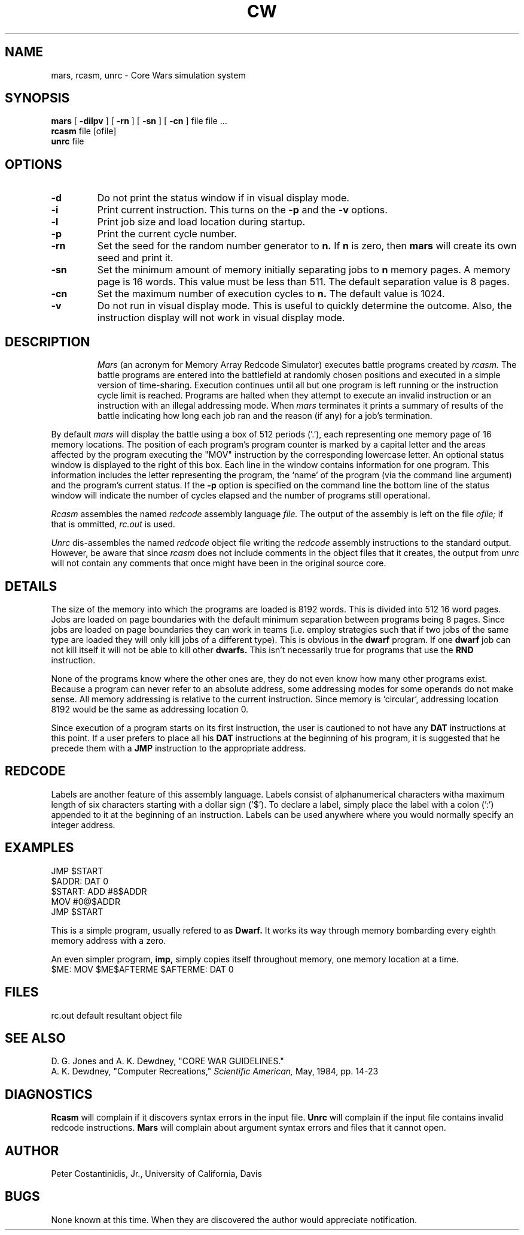.\"	Documentation for Corewars system
.\"
.\"	static	char	rcsid[] = "$Header: cw.6,v 7.2 86/01/06 21:28:21 ccohesh Exp $";
.\"
.TH CW UCD "2 December 1985"
.SH NAME
mars, rcasm, unrc \- Core Wars simulation system
.SH SYNOPSIS
.B mars
[
.B \-dilpv
] [
.B \-rn
] [
.B \-sn
] [
.B \-cn
] file file ...
.br
.B rcasm
file [ofile]
.br
.B unrc
file
.SH OPTIONS
.TP
.B \-d
Do not print the status window if in visual display mode.
.TP
.B \-i
Print current instruction.  This turns on the
.B \-p
and the
.B \-v
options.
.TP
.B \-l
Print job size and load location during startup.
.TP
.B \-p
Print the current cycle number.
.TP
.B \-rn
Set the seed for the random number generator to
.B n.
If
.B n
is zero, then
.B mars
will create its own seed and print it.
.TP
.B \-sn
Set the minimum amount of memory initially separating jobs to
.B n
memory pages.  A memory page is 16 words.  This value must be less
than 511.  The default separation value is 8 pages.
.TP
.B \-cn
Set the maximum number of execution cycles to
.B n.
The default value is 1024.
.TP
.B \-v
Do not run in visual display mode.  This is useful to quickly
determine the outcome.  Also, the instruction display will not
work in visual display mode.
.TP
.SH DESCRIPTION
.I Mars
(an acronym for Memory Array Redcode Simulator) executes battle
programs created by
.I rcasm.
The battle programs are entered into the battlefield at randomly
chosen positions and executed in a simple version of time-sharing.
Execution continues until all but one program is left running or
the instruction cycle limit is reached.
Programs are halted when they attempt to execute an invalid instruction 
or an instruction with an illegal addressing mode.
When
.I mars
terminates it prints a summary of results of the battle indicating
how long each job ran and the reason (if any) for a job's termination.
.LP
By default
.I mars
will display the battle using a box of 512 periods ('.'), each representing
one memory page of 16 memory locations.  The position of each program's
program counter is marked by a capital letter and the areas affected by the
program executing the "MOV" instruction by the corresponding lowercase
letter.  An optional status window is displayed to the right of this box.
Each line in the window contains information for one program.
This information includes the letter representing the program, the `name'
of the program (via the command line argument) and the program's current
status.  If the
.B \-p
option is specified on the command line the bottom line of the status window
will indicate the number of cycles elapsed and the number of programs
still operational.
.LP
.I Rcasm
assembles the named
.I redcode
assembly language
.I file.
The output of the assembly is left on the file
.I ofile;
if that is ommitted,
.I rc.out
is used.
.LP
.I Unrc
dis-assembles the named
.I redcode
object file writing the
.I redcode
assembly instructions to the standard output.
However, be aware that since
.I rcasm
does not include comments in the object files that it creates, the output from
.I unrc
will not contain any comments that once might have been in the original
source core.
.SH DETAILS
The size of the memory into which the programs are loaded is 8192 words.
This is divided into 512 16 word pages.  Jobs are loaded on page
boundaries with the default minimum separation between programs being
8 pages.
Since jobs are loaded on page boundaries they can work in teams
(i.e. employ strategies such that if two jobs of the same type are
loaded they will only kill jobs of a different type).
This is obvious in the
.B dwarf
program.  If one
.B dwarf
job can not kill itself it will not be able to kill other
.B dwarfs.
This isn't necessarily true for programs that use the
.B RND
instruction.
.LP
None of the programs know where the other ones are, they do not
even know how many other programs exist.
Because a program can never refer to an absolute address, some addressing
modes for some operands do not make sense.
All memory addressing is relative to the current instruction.
Since memory is `circular', addressing location 8192 would be the same as
addressing location 0.
.LP
Since execution of a program starts on its first instruction, the user
is cautioned to not have any
.B DAT
instructions at this point.  If a user prefers to place all his
.B DAT
instructions at the beginning of his program, it is suggested that he
precede them with a
.B JMP
instruction to the appropriate address.
.SH REDCODE
.TS
center tab(:);
c s s s
c c s c.
Redcode Instruction Set
=
Mnemonic:Arguments:Action
Symbol::
_
.T&
lw(0.35i) cw(0.25i) cw(0.25i) lw(4i).
DAT::B:T{
Initialize location to value B.
T}
MOV:A:B:T{
Move A into location B.
T}
ADD:A:B:T{
Add operand A to contents of location B and store result in location B.
T}
SUB:A:B:T{
Subtract operand A from contents of location B and store result in location B.
T}
JMP::B:T{
Jump to location B.
T}
JMZ:A:B:T{
If operand A is 0, jump to location B; otherwise continue with next instruction.
T}
DJZ:A:B:T{
Decrement contants of location A by 1.  If location A now holds 0,
jump to location B; otherwise continue with next instruction.
T}
CMP:A:B:T{
Compare operand A with operand B.
If they are not equal, skip next instruction; otherwise continue with
next instruction.
T}
MUL:A:B:T{
Multiply operand B by operand A and store result in location B.
T}
DIV:A:B:T{
Divide operand B by operand A and store result in location B.
T}
RND::B:T{
Chose a random integer between 0 and the maximum memory size and store
it in location B.
T}
.TE
.sp 2
.TS
center tab(:);
c s s
c c c.
Redcode Addressing Modes
=
Mnemonic:Name:Meaning
Symbol::
_
.T&
c l lw(4.0i).
#:Immediate:T{
The number following this symbol is the operand.
T}
<none>:Relative:T{
The number specifies an offset from the current instruction.
Mars adds the offset to the address of the current instruction;
the number stored at the location reached in this was is the operand.
T}
@:Indirect:T{
The number following this symbol specifies an offset from the current
instruction to a location where the relative address of the operand is found.
Mars adds the offset to the address of the current instruction and retrieves
the number stored at the specified location; this number is the interpreted
as an offset from its own address.  The number found at this second location
is the operand.
T}
.TE
.LP
Labels are another feature of this assembly language.
Labels consist of alphanumerical characters witha maximum length of
six characters starting with a dollar sign ('$').
To declare a label, simply place the label with a colon (':') appended to it
at the beginning of an instruction.
Labels can be used anywhere where you would normally specify an integer address.
.SH EXAMPLES
.ta 1.5i 2.0i 2.25i
	JMP		$START
.br
$ADDR:	DAT		0
.br
$START:	ADD	#8	$ADDR
.br
	MOV	#0	@$ADDR
.br
	JMP		$START
.LP
This is a simple program, usually refered to as
.B Dwarf.
It works its way through memory bombarding every eighth memory
address with a zero.
.LP
An even simpler program,
.B imp,
simply copies itself throughout memory, one memory location at a time.
.br
$ME:	MOV	$ME	$AFTERME
$AFTERME:	DAT	0
.SH FILES
.ta 1.5i
rc.out	default resultant object file
.SH "SEE ALSO"
D. G. Jones and A. K. Dewdney, "CORE WAR GUIDELINES."
.br
A. K. Dewdney,
"Computer Recreations,"
.I Scientific American,
May, 1984, pp. 14-23
.SH DIAGNOSTICS
.B Rcasm
will complain if it discovers syntax errors in the input file.
.B Unrc
will complain if the input file contains invalid redcode instructions.
.B Mars
will complain about argument syntax errors and files that it cannot open.
.SH AUTHOR
Peter Costantinidis, Jr., University of California, Davis
.SH BUGS
None known at this time.  When they are discovered the author would
appreciate notification.
